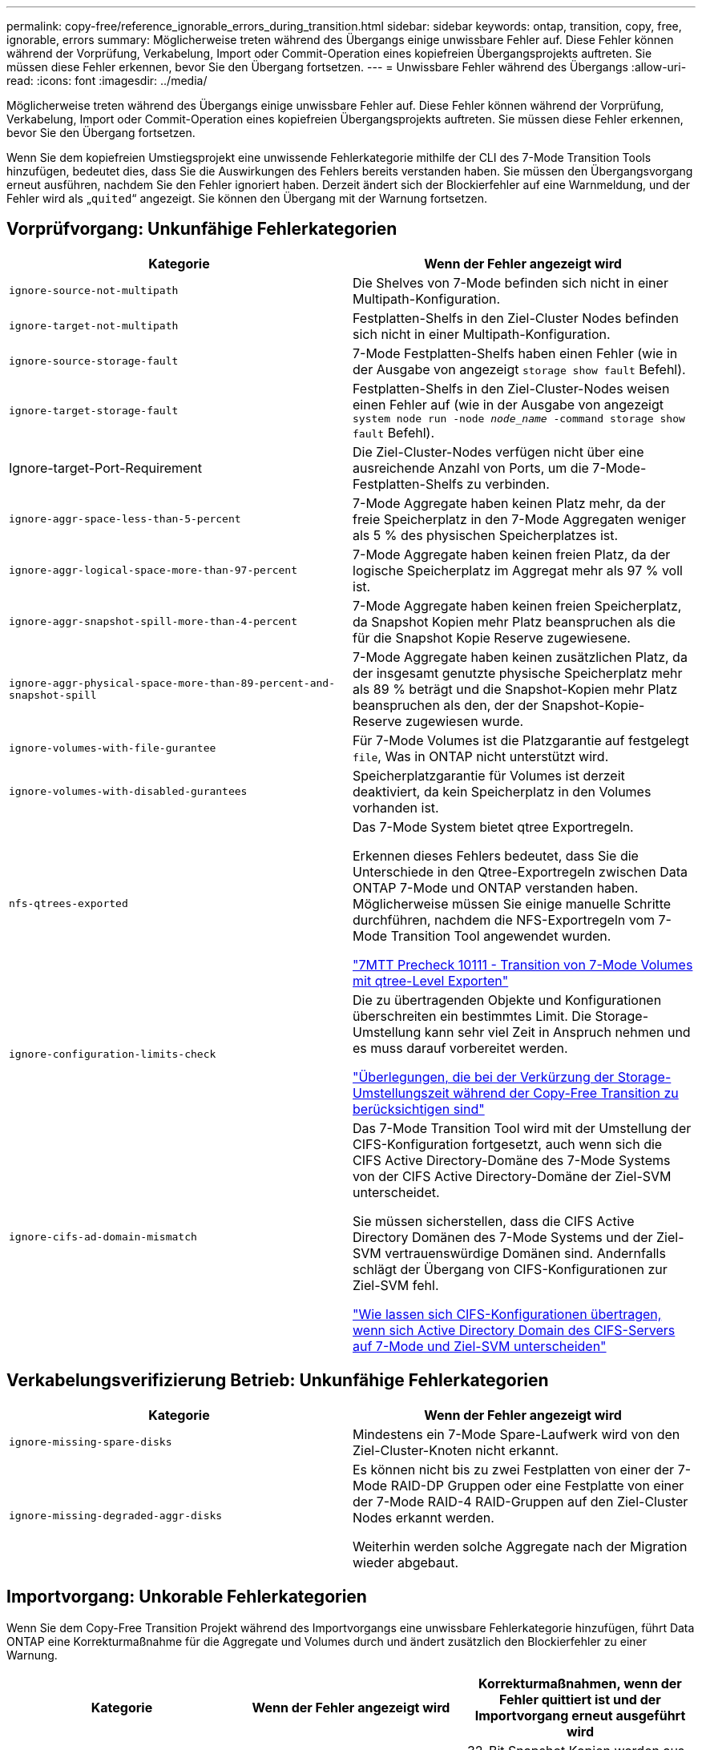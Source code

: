 ---
permalink: copy-free/reference_ignorable_errors_during_transition.html 
sidebar: sidebar 
keywords: ontap, transition, copy, free, ignorable, errors 
summary: Möglicherweise treten während des Übergangs einige unwissbare Fehler auf. Diese Fehler können während der Vorprüfung, Verkabelung, Import oder Commit-Operation eines kopiefreien Übergangsprojekts auftreten. Sie müssen diese Fehler erkennen, bevor Sie den Übergang fortsetzen. 
---
= Unwissbare Fehler während des Übergangs
:allow-uri-read: 
:icons: font
:imagesdir: ../media/


[role="lead"]
Möglicherweise treten während des Übergangs einige unwissbare Fehler auf. Diese Fehler können während der Vorprüfung, Verkabelung, Import oder Commit-Operation eines kopiefreien Übergangsprojekts auftreten. Sie müssen diese Fehler erkennen, bevor Sie den Übergang fortsetzen.

Wenn Sie dem kopiefreien Umstiegsprojekt eine unwissende Fehlerkategorie mithilfe der CLI des 7-Mode Transition Tools hinzufügen, bedeutet dies, dass Sie die Auswirkungen des Fehlers bereits verstanden haben. Sie müssen den Übergangsvorgang erneut ausführen, nachdem Sie den Fehler ignoriert haben. Derzeit ändert sich der Blockierfehler auf eine Warnmeldung, und der Fehler wird als „`quited`“ angezeigt. Sie können den Übergang mit der Warnung fortsetzen.



== Vorprüfvorgang: Unkunfähige Fehlerkategorien

|===
| Kategorie | Wenn der Fehler angezeigt wird 


 a| 
`ignore-source-not-multipath`
 a| 
Die Shelves von 7-Mode befinden sich nicht in einer Multipath-Konfiguration.



 a| 
`ignore-target-not-multipath`
 a| 
Festplatten-Shelfs in den Ziel-Cluster Nodes befinden sich nicht in einer Multipath-Konfiguration.



 a| 
`ignore-source-storage-fault`
 a| 
7-Mode Festplatten-Shelfs haben einen Fehler (wie in der Ausgabe von angezeigt `storage show fault` Befehl).



 a| 
`ignore-target-storage-fault`
 a| 
Festplatten-Shelfs in den Ziel-Cluster-Nodes weisen einen Fehler auf (wie in der Ausgabe von angezeigt `system node run -node _node_name_ -command storage show fault` Befehl).



 a| 
Ignore-target-Port-Requirement
 a| 
Die Ziel-Cluster-Nodes verfügen nicht über eine ausreichende Anzahl von Ports, um die 7-Mode-Festplatten-Shelfs zu verbinden.



 a| 
`ignore-aggr-space-less-than-5-percent`
 a| 
7-Mode Aggregate haben keinen Platz mehr, da der freie Speicherplatz in den 7-Mode Aggregaten weniger als 5 % des physischen Speicherplatzes ist.



 a| 
`ignore-aggr-logical-space-more-than-97-percent`
 a| 
7-Mode Aggregate haben keinen freien Platz, da der logische Speicherplatz im Aggregat mehr als 97 % voll ist.



 a| 
`ignore-aggr-snapshot-spill-more-than-4-percent`
 a| 
7-Mode Aggregate haben keinen freien Speicherplatz, da Snapshot Kopien mehr Platz beanspruchen als die für die Snapshot Kopie Reserve zugewiesene.



 a| 
`ignore-aggr-physical-space-more-than-89-percent-and-snapshot-spill`
 a| 
7-Mode Aggregate haben keinen zusätzlichen Platz, da der insgesamt genutzte physische Speicherplatz mehr als 89 % beträgt und die Snapshot-Kopien mehr Platz beanspruchen als den, der der Snapshot-Kopie-Reserve zugewiesen wurde.



 a| 
`ignore-volumes-with-file-gurantee`
 a| 
Für 7-Mode Volumes ist die Platzgarantie auf festgelegt `file`, Was in ONTAP nicht unterstützt wird.



 a| 
`ignore-volumes-with-disabled-gurantees`
 a| 
Speicherplatzgarantie für Volumes ist derzeit deaktiviert, da kein Speicherplatz in den Volumes vorhanden ist.



 a| 
`nfs-qtrees-exported`
 a| 
Das 7-Mode System bietet qtree Exportregeln.

Erkennen dieses Fehlers bedeutet, dass Sie die Unterschiede in den Qtree-Exportregeln zwischen Data ONTAP 7-Mode und ONTAP verstanden haben. Möglicherweise müssen Sie einige manuelle Schritte durchführen, nachdem die NFS-Exportregeln vom 7-Mode Transition Tool angewendet wurden.

https://kb.netapp.com/onprem/ontap/da/NAS/7MTT_Precheck_10111_-_How_to_transition_7-Mode_volumes_that_have_qtree_level_exports["7MTT Precheck 10111 - Transition von 7-Mode Volumes mit qtree-Level Exporten"]



 a| 
`ignore-configuration-limits-check`
 a| 
Die zu übertragenden Objekte und Konfigurationen überschreiten ein bestimmtes Limit. Die Storage-Umstellung kann sehr viel Zeit in Anspruch nehmen und es muss darauf vorbereitet werden.

https://kb.netapp.com/onprem/ontap/os/Storage_cutover_time_considerations_for_Copy-Free_Transition["Überlegungen, die bei der Verkürzung der Storage-Umstellungszeit während der Copy-Free Transition zu berücksichtigen sind"]



 a| 
`ignore-cifs-ad-domain-mismatch`
 a| 
Das 7-Mode Transition Tool wird mit der Umstellung der CIFS-Konfiguration fortgesetzt, auch wenn sich die CIFS Active Directory-Domäne des 7-Mode Systems von der CIFS Active Directory-Domäne der Ziel-SVM unterscheidet.

Sie müssen sicherstellen, dass die CIFS Active Directory Domänen des 7-Mode Systems und der Ziel-SVM vertrauenswürdige Domänen sind. Andernfalls schlägt der Übergang von CIFS-Konfigurationen zur Ziel-SVM fehl.

https://kb.netapp.com/Advice_and_Troubleshooting/Data_Storage_Software/ONTAP_OS/How_to_transition_CIFS_configurations_when_Active_Directory_Domain_of_CIFS_server_on_7-Mode_and_target_SVM_are_different["Wie lassen sich CIFS-Konfigurationen übertragen, wenn sich Active Directory Domain des CIFS-Servers auf 7-Mode und Ziel-SVM unterscheiden"]

|===


== Verkabelungsverifizierung Betrieb: Unkunfähige Fehlerkategorien

|===
| Kategorie | Wenn der Fehler angezeigt wird 


 a| 
`ignore-missing-spare-disks`
 a| 
Mindestens ein 7-Mode Spare-Laufwerk wird von den Ziel-Cluster-Knoten nicht erkannt.



 a| 
`ignore-missing-degraded-aggr-disks`
 a| 
Es können nicht bis zu zwei Festplatten von einer der 7-Mode RAID-DP Gruppen oder eine Festplatte von einer der 7-Mode RAID-4 RAID-Gruppen auf den Ziel-Cluster Nodes erkannt werden.

Weiterhin werden solche Aggregate nach der Migration wieder abgebaut.

|===


== Importvorgang: Unkorable Fehlerkategorien

Wenn Sie dem Copy-Free Transition Projekt während des Importvorgangs eine unwissbare Fehlerkategorie hinzufügen, führt Data ONTAP eine Korrekturmaßnahme für die Aggregate und Volumes durch und ändert zusätzlich den Blockierfehler zu einer Warnung.

|===
| Kategorie | Wenn der Fehler angezeigt wird | Korrekturmaßnahmen, wenn der Fehler quittiert ist und der Importvorgang erneut ausgeführt wird 


 a| 
`ignore-aggregates-with-32bit-snapshot-for-import`
 a| 
32-Bit Snapshot Kopien werden im 7-Mode Aggregat erkannt.
 a| 
32-Bit Snapshot Kopien werden aus allen 7-Mode Aggregaten gelöscht, die Teil dieses Projekts sind.



 a| 
`transition-dirty-aggregates-during-import`
 a| 
Eines der überlagenden Aggregate wurde auf dem 7-Mode Storage-System nicht ordnungsgemäß heruntergefahren.
 a| 
Alle 7-Mode Aggregate, die nicht sauber heruntergefahren wurden, werden übertragen. Dies kann zu Datenverlust nach der Transition führen.



 a| 
`ignore-aggregates-not-being-online-for-import`
 a| 
Das Aggregat war nicht online, als das 7-Mode Speichersystem angehalten wurde.
 a| 
Alle Offline-Aggregate werden online geschaltet.



 a| 
`ignore-volumes-with-32bit-snapshot-for-import`
 a| 
32-Bit Snapshot Kopien werden in dem 7-Mode Volume erkannt.
 a| 
32-Bit Snapshot Kopien werden aus allen 7-Mode Volumes gelöscht, die Teil dieses Projekts sind.



 a| 
`ignore-volumes-with-dirty-file-system-for-import`
 a| 
Eines der übernden Volumes wurde auf dem 7-Mode Storage-System nicht ordnungsgemäß heruntergefahren.
 a| 
Alle 7-Mode-Volumes, die nicht sauber heruntergefahren wurden, werden übertragen. Dies kann zu Datenverlusten nach der Transition führen.



 a| 
`transition-offline-volumes-during-import`
 a| 
Das Volume war nicht online, als das 7-Mode-Speichersystem angehalten wurde.
 a| 
Alle Offline-Volumes werden online geschaltet.



 a| 
`transition-restricted-volumes-during-import`
 a| 
Das Volume befand sich im eingeschränkten Zustand, als das 7-Mode-Speichersystem angehalten wurde.
 a| 
Alle eingeschränkten Volumes werden online geschaltet.

|===


== Begeben des Vorgangs: Unkunfähige Fehlerkategorien

Wenn Sie dem Copy-Free Transition Projekt während des Commit eine unwissbare Fehlerkategorie hinzufügen, führt ONTAP einige Korrekturmaßnahmen für die Aggregate und Volumes durch und ändert zusätzlich den Blockierfehler zu einer Warnung.

|===
| Kategorie | Wenn der Fehler angezeigt wird | Korrekturmaßnahme, wenn der Fehler bestätigt ist und der Commit-Vorgang erneut ausgeführt wird 


 a| 
`ignore-commit-offline-aggregates`
 a| 
Einige der übergewechselt Aggregate sind offline.
 a| 
Alle Offline-Aggregate werden online geschaltet.

|===
